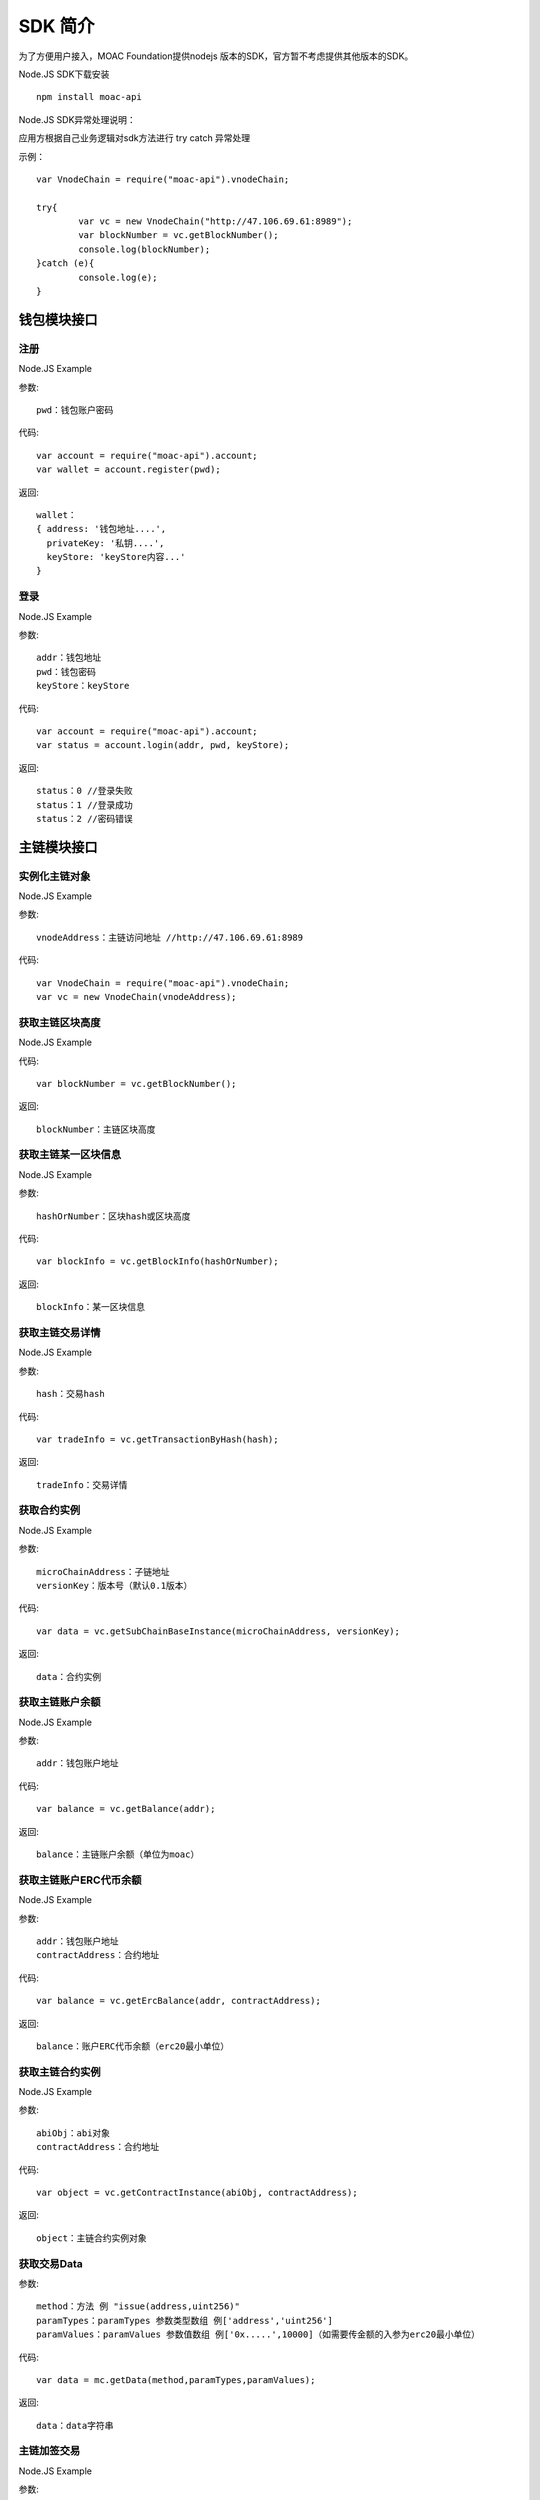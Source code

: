 .. _sdk-ref:

SDK 简介
^^^^^^^^^

为了方便用户接入，MOAC Foundation提供nodejs 版本的SDK，官方暂不考虑提供其他版本的SDK。

Node.JS SDK下载安装
::
	npm install moac-api
	
Node.JS SDK异常处理说明：

应用方根据自己业务逻辑对sdk方法进行 try catch 异常处理

示例：
::
	var VnodeChain = require("moac-api").vnodeChain;

	try{
		var vc = new VnodeChain("http://47.106.69.61:8989");
		var blockNumber = vc.getBlockNumber();
		console.log(blockNumber);
	}catch (e){
		console.log(e);
	}
	


钱包模块接口
---------------------------

注册
=====================

Node.JS Example

参数:
::
	pwd：钱包账户密码

代码:
::

	var account = require("moac-api").account;
	var wallet = account.register(pwd);

返回:
::

	wallet：
	{ address: '钱包地址....',
	  privateKey: '私钥....',
	  keyStore: 'keyStore内容...' 
	}
  
登录
=====================

Node.JS Example

参数:
::

	addr：钱包地址
	pwd：钱包密码
	keyStore：keyStore

代码:
::

	var account = require("moac-api").account;
	var status = account.login(addr, pwd, keyStore);

返回:
::

	status：0 //登录失败
	status：1 //登录成功
	status：2 //密码错误


主链模块接口
---------------------------


实例化主链对象
=========================

Node.JS Example

参数:
::
	vnodeAddress：主链访问地址 //http://47.106.69.61:8989
	
代码:
::

	var VnodeChain = require("moac-api").vnodeChain;
	var vc = new VnodeChain(vnodeAddress);

获取主链区块高度
===========================================

Node.JS Example


代码:
::
	var blockNumber = vc.getBlockNumber();

返回:
::
	blockNumber：主链区块高度
	
获取主链某一区块信息
====================================

Node.JS Example

参数:
::
	hashOrNumber：区块hash或区块高度

代码:
::
	var blockInfo = vc.getBlockInfo(hashOrNumber);

返回:
::
	blockInfo：某一区块信息

获取主链交易详情
=====================================

Node.JS Example

参数:
::
	hash：交易hash

代码:
::
	var tradeInfo = vc.getTransactionByHash(hash);

返回:
::
	tradeInfo：交易详情
	
获取合约实例
===========================

Node.JS Example

参数:
::
	microChainAddress：子链地址
	versionKey：版本号（默认0.1版本）

代码:
::
	var data = vc.getSubChainBaseInstance(microChainAddress, versionKey);

返回:
::
	data：合约实例
	
获取主链账户余额
=====================================

Node.JS Example

参数:
::
	addr：钱包账户地址 
	
代码:
::
	var balance = vc.getBalance(addr);
	
返回:
::
	balance：主链账户余额（单位为moac）

获取主链账户ERC代币余额
=============================================

Node.JS Example

参数:
::
	addr：钱包账户地址 
	contractAddress：合约地址
	
代码:
::
	var balance = vc.getErcBalance(addr, contractAddress);
	
返回:
::
	balance：账户ERC代币余额（erc20最小单位）
	
获取主链合约实例
================================

Node.JS Example

参数:
::
	abiObj：abi对象
	contractAddress：合约地址
	
代码:
::
	var object = vc.getContractInstance(abiObj, contractAddress);
	
返回:
::
	object：主链合约实例对象
	
获取交易Data
=========================

参数:
::
	method：方法 例 "issue(address,uint256)"
	paramTypes：paramTypes 参数类型数组 例['address','uint256']
	paramValues：paramValues 参数值数组 例['0x.....',10000]（如需要传金额的入参为erc20最小单位）

代码:
::
	var data = mc.getData(method,paramTypes,paramValues);

返回:
::
	data：data字符串
	
主链加签交易
=========================

Node.JS Example

参数:
::
	from：交易发送人
	to：交易接受者（可以为个人地址，或者主链上的合约地址）
	amount：交易金额
	method：方法 例 "issue(address,uint256)"
	paramTypes：paramTypes 参数类型数组 例['address','uint256']
	paramValues：paramValues 参数值数组 例['0x.....',10000]（如需要传金额的入参为erc20最小单位）
	privateKey：交易发起人私钥字符串
	gasPrice：gas费用（默认为0，如返回错误为gas过低，请在返回的gas基础上加上整数gas重新提交）
	
代码:
::
	vc.sendRawTransaction(from, to, amount, method, paramTypes, paramValues, privateKey, gasPrice).then((hash) => {
		console.log(hash);
	});
	
返回:
::
	hash：交易hash
	
主链MOAC转账
=========================

参数:
::
	from：转账人地址
	to：收款人地址
	amount：交易金额（单位为moac）
	privatekey：转账人私钥

代码:
::
	vc.transferMoac(from, to, amount, privatekey).then((hash) => {
		console.log(hash);
	});

返回:
::
	hash：交易hash
	
主链ERC代币转账
==============================

参数:
::
	from：转账人地址
	to：收款人地址
	contractAddress：erc代币合约地址
	amount：交易金额（单位为moac）
	privateKey：转账人私钥

代码:
::
	vc.transferErc(from, to, contractAddress, amount, privateKey).then((hash) => {
		console.log(hash);
	});

返回:
::
	hash：交易hash
	
调用主链合约
=========================

参数:
::
	method：方法 例 "issue(address,uint256)"
	paramTypes：paramTypes 参数类型数组 例['address','uint256']
	paramValues：paramValues 参数值数组 例['0x.....',10000]（如需要传金额的入参为erc20最小单位）
	contractAddress：合约地址

代码:
::
	var callRes = vc.callContract(method, paramTypes, paramValues, contractAddress);

返回:
::
	callRes：调用合约返回信息
	
ERC20充值
=========================

参数:
::
	addr：钱包地址
	privateKey：钱包私钥
	microChainAddress：子链地址
	method：方法 "issue(address,uint256)"
	paramTypes：paramTypes 参数类型数组 ['address','uint256']
	paramValues：paramValues 参数值数组 ['0x.....',10000]（需要传金额的入参为erc20最小单位）

代码:
::
	vc.buyErcMintToken(addr, privateKey, microChainAddress, method, paramTypes, paramValues).then((hash) => {
		console.log(hash);
	});

返回:
::
	hash：交易hash

MOAC充值
=========================

参数:
::
	addr：钱包地址
	privateKey：钱包私钥
	microChainAddress：子链地址
	method：方法 "issue(address,uint256)"
	paramTypes：paramTypes 参数类型数组 ['address','uint256']
	paramValues：paramValues 参数值数组 ['0x.....',10000]（金额单位为moac）

代码:
::
	vc.buyMoacMintToken(addr, privateKey, microChainAddress, method, paramTypes, paramValues).then((hash) => {
		console.log(hash);
	});

返回:
::
	hash：交易hash
	
子链模块接口
---------------------------

实例化子链对象
=================================

Node.JS Example

参数:
::
	vnodeAddress：主链访问地址 //http://47.106.69.61:8989
	monitorAddress：子链访问地址 //http://47.106.89.22:8546
	microChainAddress：子链地址
	via：子链via

代码:
::
	var MicroChain = require("moac-api").microChain;
	var mc = new MicroChain(vnodeAddress, monitorAddress, microChainAddress, via);

获取子链区块高度
=========================

Node.JS Example

代码:
::
	mc.getBlockNumber().then((blockNumber) => {
		console.log(blockNumber);
	});

返回:
::
	blockNumber：子链区块高度
	
获取某一区间内的多个区块信息
=================================================

Node.JS Example

参数:
::
	start：开始高度
	end：结束高度

代码:
::
	mc.getBlocks(start, end).then((blockListInfo) => {
		console.log(blockListInfo);
	});

返回:
::
	blockListInfo：区块信息List
	
获取子链某一区块信息
==========================================

Node.JS Example

参数:
::
	blockNumber：区块高度

代码:
::
	mc.getBlock(blockNumber).then((blockInfo) => {
		console.log(blockInfo);
	});

返回:
::
	blockInfo：某一区块信息
	
获取子链交易详情
=========================

Node.JS Example

参数:
::
	transactionHash：交易hash

代码:
::
	mc.getTransactionByHash(transactionHash).then((transactionInfo) => {
		console.log(transactionInfo);
	});

返回:
::
	transactionInfo：交易详情
	
获取子链账户余额
=========================

Node.JS Example

参数:
::
	addr：钱包地址

代码:
::
	mc.getBalance(addr).then((balance) => {
		console.log(balance);
	});

返回:
::
	data：子链账户余额（erc20最小单位）
	
获取子链详细信息
=========================

Node.JS Example

代码:
::
	mc.getMicroChainInfo().then((microChainInfo) => {
		console.log(microChainInfo);
	});;

返回:
::
	microChainInfo：子链信息
	
获取子链DAPP状态
=========================

Node.JS Example

代码:
::
	mc.getDappState().then((state) => {
		console.log(state);
	});;

返回:
::
	state：1//正常
	state：0//异常

获取Nonce
=========================

Node.JS Example

参数:
::
	addr：账户钱包地址

代码:
::
	mc.getNonce(addr).then((nonce) => {
		console.log(nonce);
	});;

返回:
::
	nonce：得到的nonce
	
获取子链DAPP合约实例
============================================

参数:
::
	dappContractAddress：dapp合约地址
	dappAbi：dapp合约的Abi对象

代码:
::
	var dapp = getDappInstance(dappContractAddress, dappAbi);

返回:
::
	dapp：dapp实例

获取交易Data
=========================

参数:
::
	method：方法 例 "issue(address,uint256)"
	paramTypes：paramTypes 参数类型数组 例['address','uint256']
	paramValues：paramValues 参数值数组 例['0x.....',10000]（如需要传金额的入参为erc20最小单位）

代码:
::
	var data = mc.getData(method,paramTypes,paramValues);

返回:
::
	data：data字符串


子链加签交易
=========================

Node.JS Example

参数:
::
	from：发送方的钱包地址
	microChainAddress：子链地址
	amount：交易金额
	dappAddress：dapp地址
	method：方法 例 "issue(address,uint256)"
	paramTypes：paramTypes 参数类型数组 例['address','uint256']
	paramValues：paramValues 参数值数组 例['0x.....',10000]（如需要传金额的入参为erc20最小单位）
	privateKey：发送方钱包私钥

代码:
::
	mc.sendRawTransaction(from, microChainAddress, amount, dappAddress, method, paramTypes, paramValues, privateKey).then((hash) => {
		console.log(hash);
	});

返回:
::
	hash：交易hash
	
子链转账
=========

Node.JS Example

参数:
::
	from：发送方的钱包地址
	to：接收方的钱包地址
	amount：交易金额（erc20最小单位）
	privateKey：钱包私钥
	

代码:
::
	mc.transferCoin(from, to, amount, privateKey).then((hash) => {
		console.log(hash);
	});

返回:
::
	hash：交易hash
	
调用子链合约
=============

参数:
::
	contractAddress：dapp合约地址
	param：例如合约中存在一个无参的方法getDechatInfo，则传入["getDechatInfo"];
     	     存在一个有参的方法getTopicList(uint pageNum, uint pageSize), 则传入["getTopicList", 0, 20]

代码:
::
	mc.callContract(contractAddress, param).then((data) => {
		console.log(data);
	});

返回:
::
	data：调用合约返回信息
	
提币（MOAC）
============

参数:
::
	addr：钱包地址
	amount：金额（单位为moac）
	privateKey：钱包私钥

代码:
::
	mc.redeemMoacMintToken(addr, amount, privateKey).then((hash) => {
		console.log(hash);
	});

返回:
::
	hash：交易hash

提币（ERC20）
=============

参数:
::
	addr：钱包地址
	amount：金额（erc20最小单位）
	privateKey：钱包私钥

代码:
::
	mc.redeemErcMintToken(addr, amount,privateKey).then((hash) => {
		console.log(hash);
	});

返回:
::
	hash：交易hash


